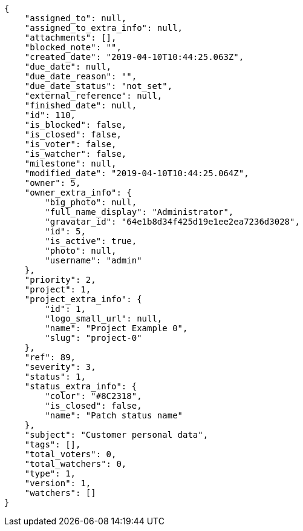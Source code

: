 [source,json]
----
{
    "assigned_to": null,
    "assigned_to_extra_info": null,
    "attachments": [],
    "blocked_note": "",
    "created_date": "2019-04-10T10:44:25.063Z",
    "due_date": null,
    "due_date_reason": "",
    "due_date_status": "not_set",
    "external_reference": null,
    "finished_date": null,
    "id": 110,
    "is_blocked": false,
    "is_closed": false,
    "is_voter": false,
    "is_watcher": false,
    "milestone": null,
    "modified_date": "2019-04-10T10:44:25.064Z",
    "owner": 5,
    "owner_extra_info": {
        "big_photo": null,
        "full_name_display": "Administrator",
        "gravatar_id": "64e1b8d34f425d19e1ee2ea7236d3028",
        "id": 5,
        "is_active": true,
        "photo": null,
        "username": "admin"
    },
    "priority": 2,
    "project": 1,
    "project_extra_info": {
        "id": 1,
        "logo_small_url": null,
        "name": "Project Example 0",
        "slug": "project-0"
    },
    "ref": 89,
    "severity": 3,
    "status": 1,
    "status_extra_info": {
        "color": "#8C2318",
        "is_closed": false,
        "name": "Patch status name"
    },
    "subject": "Customer personal data",
    "tags": [],
    "total_voters": 0,
    "total_watchers": 0,
    "type": 1,
    "version": 1,
    "watchers": []
}
----
